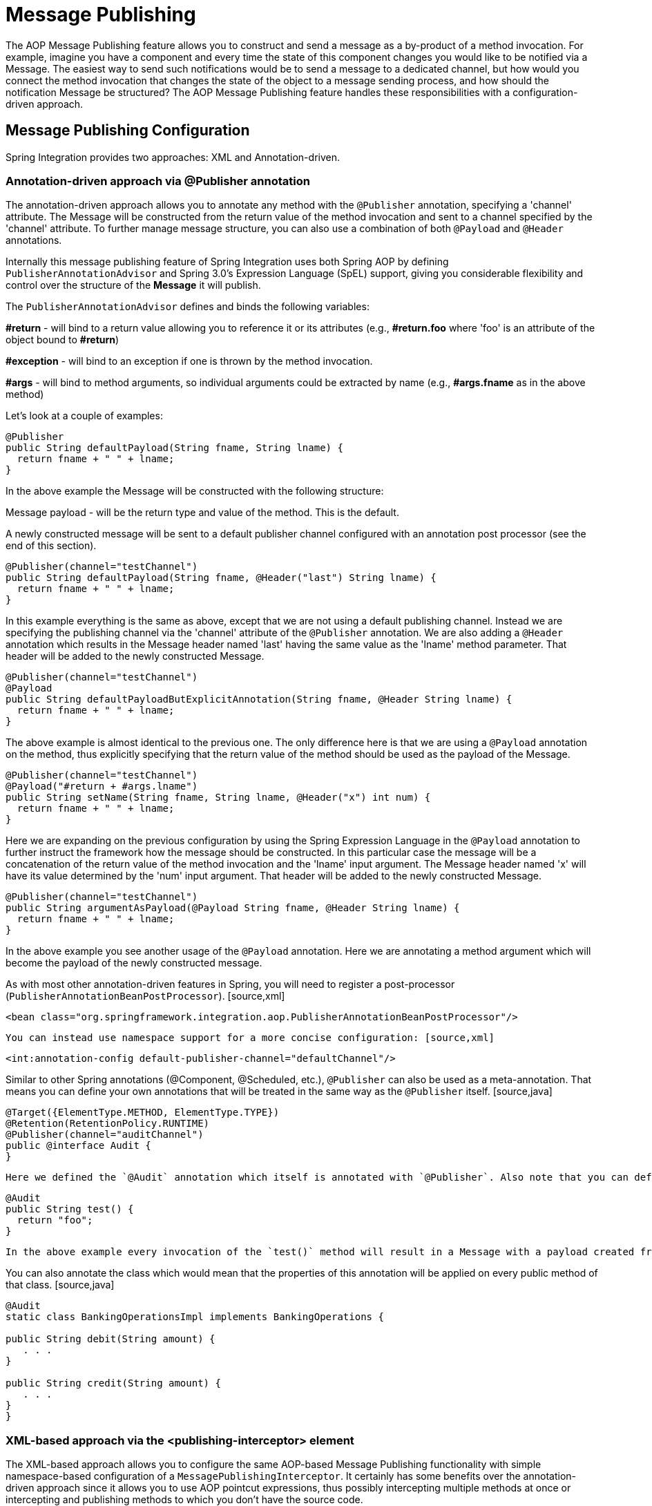 [[message-publishing]]
= Message Publishing

The AOP Message Publishing feature allows you to construct and send a message as a by-product of a method invocation. For example, imagine you have a component and every time the state of this component changes you would like to be notified via a Message. The easiest way to send such notifications would be to send a message to a dedicated channel, but how would you connect the method invocation that changes the state of the object to a message sending process, and how should the notification Message be structured? The AOP Message Publishing feature handles these responsibilities with a configuration-driven approach.

[[message-publishing-config]]
== Message Publishing Configuration

Spring Integration provides two approaches: XML and Annotation-driven.

[[publisher-annotation]]
=== Annotation-driven approach via @Publisher annotation

The annotation-driven approach allows you to annotate any method with the `@Publisher` annotation, specifying a 'channel' attribute. The Message will be constructed from the return value of the method invocation and sent to a channel specified by the 'channel' attribute. To further manage message structure, you can also use a combination of both `@Payload` and `@Header` annotations.

Internally this message publishing feature of Spring Integration uses both Spring AOP by defining `PublisherAnnotationAdvisor` and Spring 3.0's Expression Language (SpEL) support, giving you considerable flexibility and control over the structure of the *Message* it will publish.

The `PublisherAnnotationAdvisor` defines and binds the following variables: 
            
*#return* - will bind to a return value allowing you to reference it or its attributes (e.g., *#return.foo* where 'foo' is an attribute of the object bound to *#return*)

            
*#exception* - will bind to an exception if one is thrown by the method invocation.

            
*#args* - will bind to method arguments, so individual arguments could be extracted by name (e.g., *#args.fname* as in the above method)

Let's look at a couple of examples:

[source,java]
----
@Publisher
public String defaultPayload(String fname, String lname) {
  return fname + " " + lname;
}
----

In the above example the Message will be constructed with the following structure: 
            
Message payload - will be the return type and value of the method. This is the default.

            
A newly constructed message will be sent to a default publisher channel configured with an annotation post processor (see the end of this section).

[source,java]
----
@Publisher(channel="testChannel")
public String defaultPayload(String fname, @Header("last") String lname) {
  return fname + " " + lname;
}
----

In this example everything is the same as above, except that we are not using a default publishing channel. Instead we are specifying the publishing channel via the 'channel' attribute of the `@Publisher` annotation. We are also adding a `@Header` annotation which results in the Message header named 'last' having the same value as the 'lname' method parameter. That header will be added to the newly constructed Message.

[source,java]
----
@Publisher(channel="testChannel")
@Payload
public String defaultPayloadButExplicitAnnotation(String fname, @Header String lname) {
  return fname + " " + lname;
}
----

The above example is almost identical to the previous one. The only difference here is that we are using a `@Payload` annotation on the method, thus explicitly specifying that the return value of the method should be used as the payload of the Message.

[source,java]
----
@Publisher(channel="testChannel")
@Payload("#return + #args.lname")
public String setName(String fname, String lname, @Header("x") int num) {
  return fname + " " + lname;
}
----

Here we are expanding on the previous configuration by using the Spring Expression Language in the `@Payload` annotation to further instruct the framework how the message should be constructed. In this particular case the message will be a concatenation of the return value of the method invocation and the 'lname' input argument. The Message header named 'x' will have its value determined by the 'num' input argument. That header will be added to the newly constructed Message.

[source,java]
----
@Publisher(channel="testChannel")
public String argumentAsPayload(@Payload String fname, @Header String lname) {
  return fname + " " + lname;
}
----

In the above example you see another usage of the `@Payload` annotation. Here we are annotating a method argument which will become the payload of the newly constructed message.

As with most other annotation-driven features in Spring, you will need to register a post-processor (`PublisherAnnotationBeanPostProcessor`). [source,xml]
----
<bean class="org.springframework.integration.aop.PublisherAnnotationBeanPostProcessor"/>
----

 You can instead use namespace support for a more concise configuration: [source,xml]
----
<int:annotation-config default-publisher-channel="defaultChannel"/>
----

Similar to other Spring annotations (@Component, @Scheduled, etc.), `@Publisher` can also be used as a meta-annotation. That means you can define your own annotations that will be treated in the same way as the `@Publisher` itself. [source,java]
----
@Target({ElementType.METHOD, ElementType.TYPE})
@Retention(RetentionPolicy.RUNTIME)
@Publisher(channel="auditChannel")
public @interface Audit {
}
----

 Here we defined the `@Audit` annotation which itself is annotated with `@Publisher`. Also note that you can define a `channel` attribute on the meta-annotation thus encapsulating the behavior of where messages will be sent inside of this annotation. Now you can annotate any method: [source,java]
----
@Audit
public String test() {
  return "foo";
}
----

 In the above example every invocation of the `test()` method will result in a Message with a payload created from its return value. Each Message will be sent to the channel named *auditChannel*. One of the benefits of this technique is that you can avoid the duplication of the same channel name across multiple annotations. You also can provide a level of indirection between your own, potentially domain-specific annotations and those provided by the framework.

You can also annotate the class which would mean that the properties of this annotation will be applied on every public method of that class. [source,java]
----
@Audit
static class BankingOperationsImpl implements BankingOperations {

public String debit(String amount) {
   . . .
}

public String credit(String amount) {
   . . .
}
}
----

[[aop-based-interceptor]]
=== XML-based approach via the <publishing-interceptor> element

The XML-based approach allows you to configure the same AOP-based Message Publishing functionality with simple namespace-based configuration of a `MessagePublishingInterceptor`. It certainly has some benefits over the annotation-driven approach since it allows you to use AOP pointcut expressions, thus possibly intercepting multiple methods at once or intercepting and publishing methods to which you don't have the source code.

To configure Message Publishing via XML, you only need to do the following two things: 
            
Provide configuration for `MessagePublishingInterceptor` via the `<publishing-interceptor>` XML element.

            
Provide AOP configuration to apply the `MessagePublishingInterceptor` to managed objects.

[source,xml]
----
<aop:config>
  <aop:advisor advice-ref="interceptor" pointcut="bean(testBean)" />
</aop:config>
<publishing-interceptor id="interceptor" default-channel="defaultChannel">
  <method pattern="echo" payload="'Echoing: ' + #return" channel="echoChannel">
    <header name="foo" value="bar"/>
  </method>
  <method pattern="repl*" payload="'Echoing: ' + #return" channel="echoChannel">
    <header name="foo" expression="'bar'.toUpperCase()"/>
  </method>
  <method pattern="echoDef*" payload="#return"/>
</publishing-interceptor>
----

As you can see the `<publishing-interceptor>` configuration looks rather similar to the Annotation-based approach, and it also utilizes the power of the Spring 3.0 Expression Language.

In the above example the execution of the `echo` method of a `testBean` will render a *Message* with the following structure: 
            
The Message payload will be of type String with the content "Echoing: [value]" where `value` is the value returned by an executed method.

            
The Message will have a header with the name "foo" and value "bar".

            
The Message will be sent to `echoChannel`.

The second method is very similar to the first. Here every method that begins with 'repl' will render a Message with the following structure: 
            
The Message payload will be the same as in the above sample

            
The Message will have a header named "foo" whose value is the result of the SpEL expression `'bar'.toUpperCase()` .

            
The Message will be sent to `echoChannel`.

The second method, mapping the execution of any method that begins with `echoDef` of `testBean`, will produce a Message with the following structure. 
            
The Message payload will be the value returned by an executed method.

            
Since the `channel` attribute is not provided explicitly, the Message will be sent to the `defaultChannel` defined by the *publisher*.

For simple mapping rules you can rely on the *publisher* defaults. For example: [source,xml]
----

<publishing-interceptor id="anotherInterceptor"/>
  
----

 This will map the return value of every method that matches the pointcut expression to a payload and will be sent to a *default-channel*. If the *defaultChannel*is not specified (as above) the messages will be sent to the global *nullChannel*.

*Async Publishing*

One important thing to understand is that publishing occurs in the same thread as your component's execution. So by default in is synchronous. This means that the entire message flow would have to wait until the publisher's flow completes.  However, quite often you want the complete opposite and that is to use this Message publishing feature to initiate asynchronous sub-flows. For example, you might host a service (HTTP, WS etc.) which receives a remote request.You may want to send this request internally into a process that might take a while. However you may also want to reply to the user right away. So, instead of sending inbound requests for processing via the output channel (the conventional way), you can simply use 'output-channel' or a 'replyChannel' header to send a simple acknowledgment-like reply back to the caller while using the Message publisher feature to initiate a complex flow.

EXAMPLE: Here is the simple service that receives a complex payload, which needs to be sent further for processing, but it also needs to reply to the caller with a simple acknowledgment. [source,java]
----
public String echo(Object complexPayload) {
 return "ACK"; 
}
----

 So instead of hooking up the complex flow to the output channel we use the Message publishing feature instead. We configure it to create a new Message using the input argument of the service method (above) and send that to the 'localProcessChannel'. And to make sure this sub-flow is asynchronous all we need to do is send it to any type of asynchronous channel (ExecutorChannel in this example). [source,xml]
----
<int:service-activator  input-channel="inputChannel" output-channel="outputChannel" ref="sampleservice"/>

<bean id="sampleservice" class="test.SampleService"/>

<aop:config>
  <aop:advisor advice-ref="interceptor" pointcut="bean(sampleservice)" />
</aop:config>

<int:publishing-interceptor id="interceptor" >
  <int:method pattern="echo" payload="#args[0]" channel="localProcessChannel">
    <int:header name="sample_header" expression="'some sample value'"/>
  </int:method>
</int:publishing-interceptor>

<int:channel id="localProcessChannel">
  <int:dispatcher task-executor="executor"/>
</int:channel>

<task:executor id="executor" pool-size="5"/>
----

Another way of handling this type of scenario is with a wire-tap.

[[scheduled-producer]]
=== Producing and publishing messages based on a scheduled trigger

In the above sections we looked at the Message publishing feature of Spring Integration which constructs and publishes messages as by-products of Method invocations. However in those cases, you are still responsible for invoking the method. In Spring Integration 2.0 we've added another related useful feature: support for scheduled Message producers/publishers via the new "expression" attribute on the 'inbound-channel-adapter' element. Scheduling could be based on several triggers, any one of which may be configured on the 'poller' sub-element. Currently we support `cron`, `fixed-rate`, `fixed-delay` as well as any custom trigger implemented by you and referenced by the 'trigger' attribute value.

As mentioned above, support for scheduled producers/publishers is provided via the *<inbound-channel-adapter>* xml element. Let's look at couple of examples:

[source,xml]
----
<int:inbound-channel-adapter id="fixedDelayProducer"
       expression="'fixedDelayTest'"
       channel="fixedDelayChannel">
    <int:poller fixed-delay="1000"/>
</int:inbound-channel-adapter>
----

 In the above example an inbound Channel Adapter will be created which will construct a Message with its payload being the result of the expression  defined in the `expression` attribute. Such messages will be created and sent every time the delay specified by the `fixed-delay` attribute occurs. [source,xml]
----
<int:inbound-channel-adapter id="fixedRateProducer"
       expression="'fixedRateTest'"
       channel="fixedRateChannel">
    <int:poller fixed-rate="1000"/>
</int:inbound-channel-adapter>
----

 This example is very similar to the previous one, except that we are using the `fixed-rate` attribute which will allow us to send messages at a fixed rate (measuring from the start time of each task). [source,xml]
----
<int:inbound-channel-adapter id="cronProducer"
       expression="'cronTest'"
       channel="cronChannel">
    <int:poller cron="7 6 5 4 3 ?"/>
</int:inbound-channel-adapter>
----

 This example demonstrates how you can apply a Cron trigger with a value specified in the `cron` attribute. [source,xml]
----
<int:inbound-channel-adapter id="headerExpressionsProducer"
       expression="'headerExpressionsTest'"
       channel="headerExpressionsChannel"
       auto-startup="false">
    <int:poller fixed-delay="5000"/>
    <int:header name="foo" expression="6 * 7"/>
    <int:header name="bar" value="x"/>
</int:inbound-channel-adapter>
----

 Here you can see that in a way very similar to the Message publishing feature we are enriching a newly constructed Message with extra Message headers which can take scalar values or the results of evaluating Spring expressions.

If you need to implement your own custom trigger you can use the `trigger` attribute to provide a reference to any spring configured bean which implements the `org.springframework.scheduling.Trigger` interface. [source,xml]
----
<int:inbound-channel-adapter id="triggerRefProducer"
       expression="'triggerRefTest'" channel="triggerRefChannel">
    <int:poller trigger="customTrigger"/>
</int:inbound-channel-adapter>

<beans:bean id="customTrigger" class="o.s.scheduling.support.PeriodicTrigger">
    <beans:constructor-arg value="9999"/>
</beans:bean>
----

